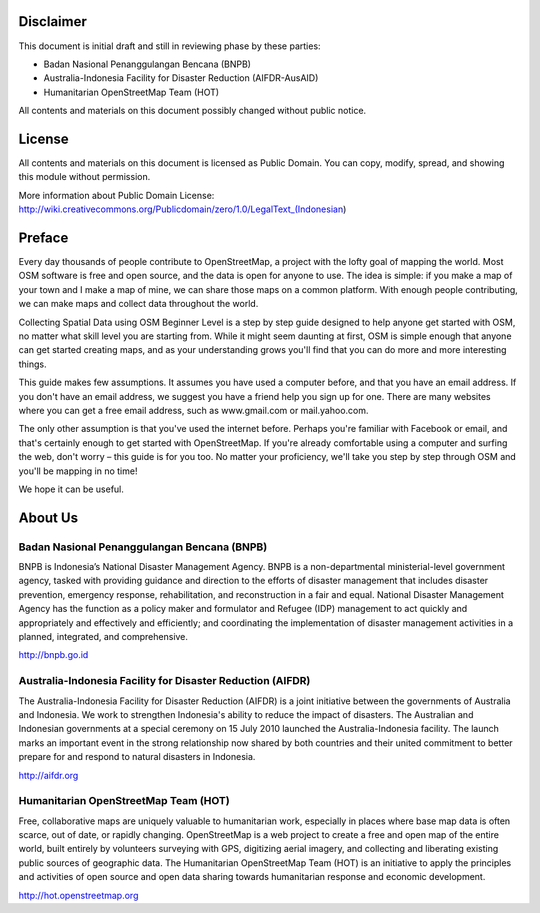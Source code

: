 .. image:: /static/training/beginner/osm/image1.png


Disclaimer
**********

This document is initial draft and still in reviewing phase by these parties: 

• Badan Nasional Penanggulangan Bencana (BNPB)
• Australia-Indonesia Facility for Disaster Reduction (AIFDR-AusAID)
• Humanitarian OpenStreetMap Team (HOT)

All contents and materials on this document possibly changed without public notice. 

License
*******

.. image:: /static/training/beginner/osm/image2.png
 
All contents and materials on this document is licensed as Public Domain. You can copy, modify, spread, and showing this module without permission. 

More information about Public Domain License: 
http://wiki.creativecommons.org/Publicdomain/zero/1.0/LegalText_(Indonesian)

Preface
*******
Every day thousands of people contribute to OpenStreetMap, a project with the lofty goal of mapping the world. Most OSM software is free and open source, and the data is open for anyone to use. The idea is simple: if you make a map of your town and I make a map of mine, we can share those maps on a common platform. With enough people contributing, we can make maps and collect data throughout the world.

Collecting Spatial Data using OSM Beginner Level is a step by step guide designed to help anyone get started with OSM, no matter what skill level you are starting from. While it might seem daunting at first, OSM is simple enough that anyone can get started creating maps, and as your understanding grows you'll find that you can do more and more interesting things.

This guide makes few assumptions. It assumes you have used a computer before, and that you have an email address. If you don't have an email address, we suggest you have a friend help you sign up for one. There are many websites where you can get a free email address, such as www.gmail.com or mail.yahoo.com.

The only other assumption is that you've used the internet before. Perhaps you're familiar with Facebook or email, and that's certainly enough to get started with OpenStreetMap. If you're already comfortable using a computer and surfing the web, don't worry – this guide is for you too. No matter your proficiency, we'll take you step by step through OSM and you'll be mapping in no time!

We hope it can be useful.

About Us
********
Badan Nasional Penanggulangan Bencana (BNPB)
============================================

.. image:: /static/training/beginner/osm/image3.png 

BNPB is Indonesia’s National Disaster Management Agency. BNPB is a non-departmental ministerial-level government agency, tasked with providing guidance and direction to the efforts of disaster management that includes disaster prevention, emergency response, rehabilitation, and reconstruction in a fair and equal. National Disaster Management Agency has the function as a policy maker and formulator and Refugee (IDP) management to act quickly and appropriately and effectively and efficiently; and coordinating the implementation of disaster management activities in a planned, integrated, and comprehensive.

http://bnpb.go.id 


Australia-Indonesia Facility for Disaster Reduction (AIFDR)
===========================================================
 
.. image:: /static/training/beginner/osm/image4.png

The Australia-Indonesia Facility for Disaster Reduction (AIFDR) is a joint initiative between the governments of Australia and Indonesia. We work to strengthen Indonesia's ability to reduce the impact of disasters. The Australian and Indonesian governments at a special ceremony on 15 July 2010 launched the Australia-Indonesia facility. The launch marks an important event in the strong relationship now shared by both countries and their united commitment to better prepare for and respond to natural disasters in Indonesia.


http://aifdr.org


Humanitarian OpenStreetMap Team (HOT)
=====================================

.. image:: /static/training/beginner/osm/image5.png 

Free, collaborative maps are uniquely valuable to humanitarian work, especially in places where base map data is often scarce, out of date, or rapidly changing. OpenStreetMap is a web project to create a free and open map of the entire world, built entirely by volunteers surveying with GPS, digitizing aerial imagery, and collecting and liberating existing public sources of geographic data. The Humanitarian OpenStreetMap Team (HOT) is an initiative to apply the principles and activities of open source and open data sharing towards humanitarian response and economic development.

http://hot.openstreetmap.org

